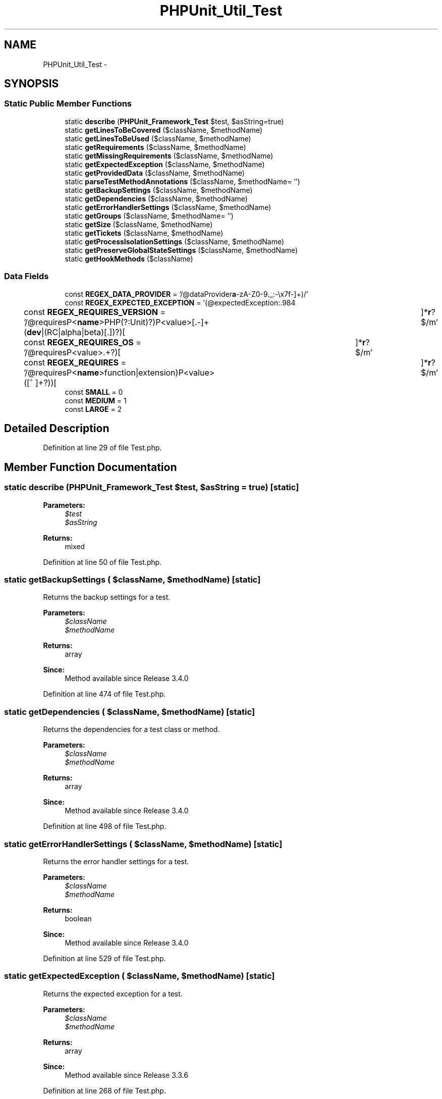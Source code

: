 .TH "PHPUnit_Util_Test" 3 "Tue Apr 14 2015" "Version 1.0" "VirtualSCADA" \" -*- nroff -*-
.ad l
.nh
.SH NAME
PHPUnit_Util_Test \- 
.SH SYNOPSIS
.br
.PP
.SS "Static Public Member Functions"

.in +1c
.ti -1c
.RI "static \fBdescribe\fP (\fBPHPUnit_Framework_Test\fP $test, $asString=true)"
.br
.ti -1c
.RI "static \fBgetLinesToBeCovered\fP ($className, $methodName)"
.br
.ti -1c
.RI "static \fBgetLinesToBeUsed\fP ($className, $methodName)"
.br
.ti -1c
.RI "static \fBgetRequirements\fP ($className, $methodName)"
.br
.ti -1c
.RI "static \fBgetMissingRequirements\fP ($className, $methodName)"
.br
.ti -1c
.RI "static \fBgetExpectedException\fP ($className, $methodName)"
.br
.ti -1c
.RI "static \fBgetProvidedData\fP ($className, $methodName)"
.br
.ti -1c
.RI "static \fBparseTestMethodAnnotations\fP ($className, $methodName= '')"
.br
.ti -1c
.RI "static \fBgetBackupSettings\fP ($className, $methodName)"
.br
.ti -1c
.RI "static \fBgetDependencies\fP ($className, $methodName)"
.br
.ti -1c
.RI "static \fBgetErrorHandlerSettings\fP ($className, $methodName)"
.br
.ti -1c
.RI "static \fBgetGroups\fP ($className, $methodName= '')"
.br
.ti -1c
.RI "static \fBgetSize\fP ($className, $methodName)"
.br
.ti -1c
.RI "static \fBgetTickets\fP ($className, $methodName)"
.br
.ti -1c
.RI "static \fBgetProcessIsolationSettings\fP ($className, $methodName)"
.br
.ti -1c
.RI "static \fBgetPreserveGlobalStateSettings\fP ($className, $methodName)"
.br
.ti -1c
.RI "static \fBgetHookMethods\fP ($className)"
.br
.in -1c
.SS "Data Fields"

.in +1c
.ti -1c
.RI "const \fBREGEX_DATA_PROVIDER\fP = '/@dataProvider\\s+([\fBa\fP-zA-Z0-9\&._:-\\\\\\\\x7f-\\xff]+)/'"
.br
.ti -1c
.RI "const \fBREGEX_EXPECTED_EXCEPTION\fP = '(@expectedException\\s+([:\&.\\w\\\\\\\\x7f-\\xff]+)(?:[\\t ]+(\\S*))?(?:[\\t ]+(\\S*))?\\s*$)m'"
.br
.ti -1c
.RI "const \fBREGEX_REQUIRES_VERSION\fP = '/@requires\\s+(?P<\fBname\fP>PHP(?:Unit)?)\\s+(?P<value>[\\d\\\&.-]+(\fBdev\fP|(RC|alpha|beta)[\\d\\\&.])?)[ \\t]*\\\fBr\fP?$/m'"
.br
.ti -1c
.RI "const \fBREGEX_REQUIRES_OS\fP = '/@requires\\s+OS\\s+(?P<value>\&.+?)[ \\t]*\\\fBr\fP?$/m'"
.br
.ti -1c
.RI "const \fBREGEX_REQUIRES\fP = '/@requires\\s+(?P<\fBname\fP>function|extension)\\s+(?P<value>([^ ]+?))[ \\t]*\\\fBr\fP?$/m'"
.br
.ti -1c
.RI "const \fBSMALL\fP = 0"
.br
.ti -1c
.RI "const \fBMEDIUM\fP = 1"
.br
.ti -1c
.RI "const \fBLARGE\fP = 2"
.br
.in -1c
.SH "Detailed Description"
.PP 
Definition at line 29 of file Test\&.php\&.
.SH "Member Function Documentation"
.PP 
.SS "static describe (\fBPHPUnit_Framework_Test\fP $test,  $asString = \fCtrue\fP)\fC [static]\fP"

.PP
\fBParameters:\fP
.RS 4
\fI$test\fP 
.br
\fI$asString\fP 
.RE
.PP
\fBReturns:\fP
.RS 4
mixed 
.RE
.PP

.PP
Definition at line 50 of file Test\&.php\&.
.SS "static getBackupSettings ( $className,  $methodName)\fC [static]\fP"
Returns the backup settings for a test\&.
.PP
\fBParameters:\fP
.RS 4
\fI$className\fP 
.br
\fI$methodName\fP 
.RE
.PP
\fBReturns:\fP
.RS 4
array 
.RE
.PP
\fBSince:\fP
.RS 4
Method available since Release 3\&.4\&.0 
.RE
.PP

.PP
Definition at line 474 of file Test\&.php\&.
.SS "static getDependencies ( $className,  $methodName)\fC [static]\fP"
Returns the dependencies for a test class or method\&.
.PP
\fBParameters:\fP
.RS 4
\fI$className\fP 
.br
\fI$methodName\fP 
.RE
.PP
\fBReturns:\fP
.RS 4
array 
.RE
.PP
\fBSince:\fP
.RS 4
Method available since Release 3\&.4\&.0 
.RE
.PP

.PP
Definition at line 498 of file Test\&.php\&.
.SS "static getErrorHandlerSettings ( $className,  $methodName)\fC [static]\fP"
Returns the error handler settings for a test\&.
.PP
\fBParameters:\fP
.RS 4
\fI$className\fP 
.br
\fI$methodName\fP 
.RE
.PP
\fBReturns:\fP
.RS 4
boolean 
.RE
.PP
\fBSince:\fP
.RS 4
Method available since Release 3\&.4\&.0 
.RE
.PP

.PP
Definition at line 529 of file Test\&.php\&.
.SS "static getExpectedException ( $className,  $methodName)\fC [static]\fP"
Returns the expected exception for a test\&.
.PP
\fBParameters:\fP
.RS 4
\fI$className\fP 
.br
\fI$methodName\fP 
.RE
.PP
\fBReturns:\fP
.RS 4
array 
.RE
.PP
\fBSince:\fP
.RS 4
Method available since Release 3\&.3\&.6 
.RE
.PP

.PP
Definition at line 268 of file Test\&.php\&.
.SS "static getGroups ( $className,  $methodName = \fC''\fP)\fC [static]\fP"
Returns the groups for a test class or method\&.
.PP
\fBParameters:\fP
.RS 4
\fI$className\fP 
.br
\fI$methodName\fP 
.RE
.PP
\fBReturns:\fP
.RS 4
array 
.RE
.PP
\fBSince:\fP
.RS 4
Method available since Release 3\&.2\&.0 
.RE
.PP

.PP
Definition at line 546 of file Test\&.php\&.
.SS "static getHookMethods ( $className)\fC [static]\fP"

.PP
\fBParameters:\fP
.RS 4
\fI$className\fP 
.RE
.PP
\fBReturns:\fP
.RS 4
array 
.RE
.PP
\fBSince:\fP
.RS 4
Method available since Release 4\&.0\&.8 
.RE
.PP

.PP
Definition at line 689 of file Test\&.php\&.
.SS "static getLinesToBeCovered ( $className,  $methodName)\fC [static]\fP"

.PP
\fBParameters:\fP
.RS 4
\fI$className\fP 
.br
\fI$methodName\fP 
.RE
.PP
\fBReturns:\fP
.RS 4
array|bool 
.RE
.PP
\fBExceptions:\fP
.RS 4
\fI\fBPHPUnit_Framework_CodeCoverageException\fP\fP 
.RE
.PP
\fBSince:\fP
.RS 4
Method available since Release 4\&.0\&.0 
.RE
.PP

.PP
Definition at line 78 of file Test\&.php\&.
.SS "static getLinesToBeUsed ( $className,  $methodName)\fC [static]\fP"
Returns lines of code specified with the  annotation\&.
.PP
\fBParameters:\fP
.RS 4
\fI$className\fP 
.br
\fI$methodName\fP 
.RE
.PP
\fBReturns:\fP
.RS 4
array 
.RE
.PP
\fBSince:\fP
.RS 4
Method available since Release 4\&.0\&.0 
.RE
.PP

.PP
Definition at line 100 of file Test\&.php\&.
.SS "static getMissingRequirements ( $className,  $methodName)\fC [static]\fP"
Returns the missing requirements for a test\&.
.PP
\fBParameters:\fP
.RS 4
\fI$className\fP 
.br
\fI$methodName\fP 
.RE
.PP
\fBReturns:\fP
.RS 4
array 
.RE
.PP
\fBSince:\fP
.RS 4
Method available since Release 4\&.3\&.0 
.RE
.PP

.PP
Definition at line 216 of file Test\&.php\&.
.SS "static getPreserveGlobalStateSettings ( $className,  $methodName)\fC [static]\fP"
Returns the preserve global state settings for a test\&.
.PP
\fBParameters:\fP
.RS 4
\fI$className\fP 
.br
\fI$methodName\fP 
.RE
.PP
\fBReturns:\fP
.RS 4
boolean 
.RE
.PP
\fBSince:\fP
.RS 4
Method available since Release 3\&.4\&.0 
.RE
.PP

.PP
Definition at line 675 of file Test\&.php\&.
.SS "static getProcessIsolationSettings ( $className,  $methodName)\fC [static]\fP"
Returns the process isolation settings for a test\&.
.PP
\fBParameters:\fP
.RS 4
\fI$className\fP 
.br
\fI$methodName\fP 
.RE
.PP
\fBReturns:\fP
.RS 4
boolean 
.RE
.PP
\fBSince:\fP
.RS 4
Method available since Release 3\&.4\&.1 
.RE
.PP

.PP
Definition at line 652 of file Test\&.php\&.
.SS "static getProvidedData ( $className,  $methodName)\fC [static]\fP"
Returns the provided data for a method\&.
.PP
\fBParameters:\fP
.RS 4
\fI$className\fP 
.br
\fI$methodName\fP 
.RE
.PP
\fBReturns:\fP
.RS 4
array|Iterator when a data provider is specified and exists false when a data provider is specified but does not exist null when no data provider is specified 
.RE
.PP
\fBExceptions:\fP
.RS 4
\fI\fBPHPUnit_Framework_Exception\fP\fP 
.RE
.PP
\fBSince:\fP
.RS 4
Method available since Release 3\&.2\&.0 
.RE
.PP

.PP
Definition at line 353 of file Test\&.php\&.
.SS "static getRequirements ( $className,  $methodName)\fC [static]\fP"
Returns the requirements for a test\&.
.PP
\fBParameters:\fP
.RS 4
\fI$className\fP 
.br
\fI$methodName\fP 
.RE
.PP
\fBReturns:\fP
.RS 4
array 
.RE
.PP
\fBSince:\fP
.RS 4
Method available since Release 3\&.6\&.0 
.RE
.PP

.PP
Definition at line 172 of file Test\&.php\&.
.SS "static getSize ( $className,  $methodName)\fC [static]\fP"
Returns the size of the test\&.
.PP
\fBParameters:\fP
.RS 4
\fI$className\fP 
.br
\fI$methodName\fP 
.RE
.PP
\fBReturns:\fP
.RS 4
integer 
.RE
.PP
\fBSince:\fP
.RS 4
Method available since Release 3\&.6\&.0 
.RE
.PP

.PP
Definition at line 596 of file Test\&.php\&.
.SS "static getTickets ( $className,  $methodName)\fC [static]\fP"
Returns the tickets for a test class or method\&.
.PP
\fBParameters:\fP
.RS 4
\fI$className\fP 
.br
\fI$methodName\fP 
.RE
.PP
\fBReturns:\fP
.RS 4
array 
.RE
.PP
\fBSince:\fP
.RS 4
Method available since Release 3\&.4\&.0 
.RE
.PP

.PP
Definition at line 624 of file Test\&.php\&.
.SS "static parseTestMethodAnnotations ( $className,  $methodName = \fC''\fP)\fC [static]\fP"

.PP
\fBParameters:\fP
.RS 4
\fI$className\fP 
.br
\fI$methodName\fP 
.RE
.PP
\fBReturns:\fP
.RS 4
array 
.RE
.PP
\fBExceptions:\fP
.RS 4
\fIReflectionException\fP 
.RE
.PP
\fBSince:\fP
.RS 4
Method available since Release 3\&.4\&.0 
.RE
.PP

.PP
Definition at line 421 of file Test\&.php\&.
.SH "Field Documentation"
.PP 
.SS "const LARGE = 2"

.PP
Definition at line 39 of file Test\&.php\&.
.SS "const MEDIUM = 1"

.PP
Definition at line 38 of file Test\&.php\&.
.SS "const REGEX_DATA_PROVIDER = '/@dataProvider\\s+([\fBa\fP-zA-Z0-9\&._:-\\\\\\\\x7f-\\xff]+)/'"

.PP
Definition at line 31 of file Test\&.php\&.
.SS "const REGEX_EXPECTED_EXCEPTION = '(@expectedException\\s+([:\&.\\w\\\\\\\\x7f-\\xff]+)(?:[\\t ]+(\\S*))?(?:[\\t ]+(\\S*))?\\s*$)m'"

.PP
Definition at line 32 of file Test\&.php\&.
.SS "const REGEX_REQUIRES = '/@requires\\s+(?P<\fBname\fP>function|extension)\\s+(?P<value>([^ ]+?))[ \\t]*\\\fBr\fP?$/m'"

.PP
Definition at line 35 of file Test\&.php\&.
.SS "const REGEX_REQUIRES_OS = '/@requires\\s+OS\\s+(?P<value>\&.+?)[ \\t]*\\\fBr\fP?$/m'"

.PP
Definition at line 34 of file Test\&.php\&.
.SS "const REGEX_REQUIRES_VERSION = '/@requires\\s+(?P<\fBname\fP>PHP(?:Unit)?)\\s+(?P<value>[\\d\\\&.-]+(\fBdev\fP|(RC|alpha|beta)[\\d\\\&.])?)[ \\t]*\\\fBr\fP?$/m'"

.PP
Definition at line 33 of file Test\&.php\&.
.SS "const SMALL = 0"

.PP
Definition at line 37 of file Test\&.php\&.

.SH "Author"
.PP 
Generated automatically by Doxygen for VirtualSCADA from the source code\&.
